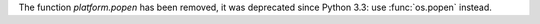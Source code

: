 The function `platform.popen` has been removed, it was deprecated since Python
3.3: use :func:`os.popen` instead.
